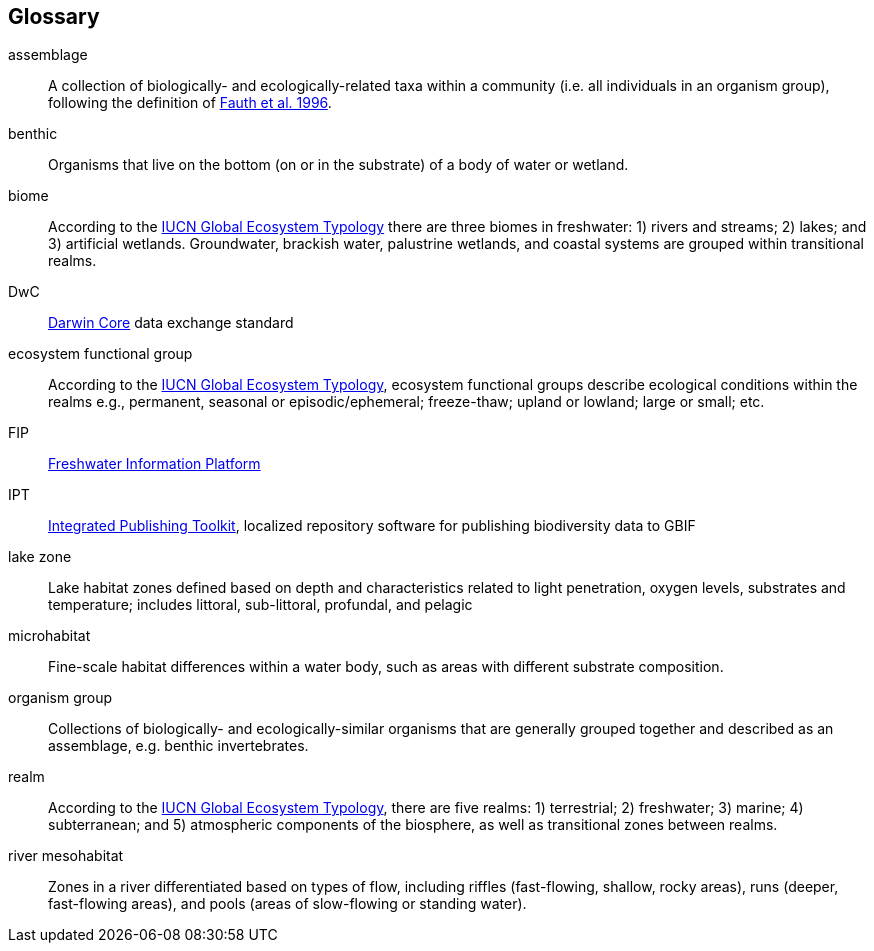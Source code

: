 [glossary][#glossary]
== Glossary

[glossary]
[[assemblage]]assemblage:: A collection of biologically- and ecologically-related taxa within a community (i.e. all individuals in an organism group), following the definition of http://www.jstor.org/stable/2463205[Fauth et al. 1996^].
[[benthic]]benthic:: Organisms that live on the bottom (on or in the substrate) of a body of water or wetland.
[[biome]]biome:: According to the https://global-ecosystems.org/page/typology[IUCN Global Ecosystem Typology^] there are three biomes in freshwater: 1) rivers and streams; 2) lakes; and 3) artificial wetlands. Groundwater, brackish water, palustrine wetlands, and coastal systems are grouped within transitional realms.
[[DwC]]DwC:: https://dwc.tdwg.org/[Darwin Core^] data exchange standard
[[ecosystem-functional-group]]ecosystem functional group:: According to the https://global-ecosystems.org/page/typology[IUCN Global Ecosystem Typology^], ecosystem functional groups describe ecological conditions within the realms e.g., permanent, seasonal or episodic/ephemeral; freeze-thaw; upland or lowland; large or small; etc. 
[[FIP]]FIP:: http://www.freshwaterplatform.eu/[Freshwater Information Platform^]
[[IPT]]IPT:: https://www.gbif.org/ipt[Integrated Publishing Toolkit^], localized repository software for publishing biodiversity data to GBIF
[[lake-zone]]lake zone:: Lake habitat zones defined based on depth and characteristics related to light penetration, oxygen levels, substrates and temperature; includes littoral, sub-littoral, profundal, and pelagic
[[microhabitat]]microhabitat:: Fine-scale habitat differences within a water body, such as areas with different substrate composition.
[[organism-group]]organism group:: Collections of biologically- and ecologically-similar organisms that are generally grouped together and described as an assemblage, e.g. benthic invertebrates.
[[realm]]realm:: According to the https://global-ecosystems.org/page/typology[IUCN Global Ecosystem Typology^], there are five realms: 1) terrestrial; 2) freshwater; 3) marine; 4) subterranean; and 5) atmospheric components of the biosphere, as well as transitional zones between realms.
[[river-mesohabitat]]river mesohabitat:: Zones in a river differentiated based on types of flow, including riffles (fast-flowing, shallow, rocky areas), runs (deeper, fast-flowing areas), and pools (areas of slow-flowing or standing water).

<<<
